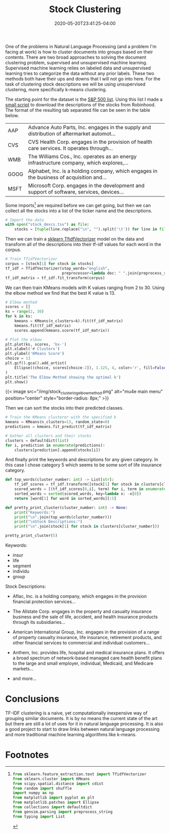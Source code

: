 #+title: Stock Clustering
#+date: 2020-05-20T23:41:25-04:00
#+tags[]: NLP
#+description: Clustering stock descriptions by their descriptions

One of the problems in Natural Language Processing (and a problem I'm facing at work) is how to cluster documents into groups based on their contents. There are two broad approaches to solving the document clustering problem, supervised and unsupervised machine learning. Supervised machine learning relies on labeled data and unsupervised learning tries to categorize the data without any prior labels. These two methods both have their ups and downs that I will not go into here. For the task of clustering stock descriptions we will be using unsupervised clustering, more specifically k-means clustering.

The starting point for the dataset is the [[https://raw.githubusercontent.com/AlexanderDavid/Stock-Description-Clustering/master/s_and_p.txt][S&P 500 list]]. Using this list I made a [[https://raw.githubusercontent.com/AlexanderDavid/Stock-Description-Clustering/master/download_stocks.sh][small script]] to download the descriptions of the stocks from Robinhood. The format of the resulting tab separated file can be seen in the table below.

| AAP  | Advance Auto Parts, Inc. engages in the supply and distribution of aftermarket automot... |
| CVS  | CVS Health Corp. engages in the provision of health care services. It operates through... |
| WMB  | The Williams Cos., Inc. operates as an energy infrastructure company, which explores,...  |
| GOOG | Alphabet, Inc. is a holding company, which engages in the business of acquisition and...  |
| MSFT | Microsoft Corp. engages in the development and support of software, services, devices...  |

Some imports[fn:imports] are required before we can get going, but then we can collect all the stocks into a list of the ticker name and the descriptions.

#+BEGIN_SRC python :output results :session stocks
# Import the data
with open("stock_descs.tsv") as file:
    stocks = [tuple(line.replace("\n", "").split('\t')) for line in file]
#+END_SRC

Then we can train a [[https://scikit-learn.org/stable/modules/generated/sklearn.feature_extraction.text.TfidfVectorizer.html][sklearn TfidfVectorizer]] model on the data and transform all of the descriptions into their tf-idf values for each word in the corpus.

#+BEGIN_SRC python :output results :session stocks
# Train TfidfVectorizor
corpus = [stock[1] for stock in stocks]
tf_idf = TfidfVectorizer(stop_words="english",
                         preprocessor=lambda doc: " ".join(preprocess_string(doc)))
tf_idf_matrix = tf_idf.fit_transform(corpus)
#+END_SRC

We can then train KMeans models with K values ranging from 2 to 30. Using the elbow method we find that the best K value is 13.

#+BEGIN_SRC python :session stocks
# Elbow method
scores = []
ks = range(2, 30)
for k in ks:
    kmeans = KMeans(n_clusters=k).fit(tf_idf_matrix)
    kmeans.fit(tf_idf_matrix)
    scores.append(kmeans.score(tf_idf_matrix))
#+END_SRC

#+BEGIN_SRC python :session stocks :output file
# Plot the elbow
plt.plot(ks, scores, 'bx-')
plt.xlabel('# Clusters')
plt.ylabel('KMeans Score')
choice = 13
plt.gcf().gca().add_artist(
    Ellipse((choice, scores[choice-2]), 1.125, 4, color='r', fill=False, lw=5)
)
plt.title('The Elbow Method showing the optimal k')
plt.show()
#+END_SRC

{{< image src="/img/stock_clustering_elbow_method.png" alt="mu4e main menu" position="center" style="border-radius: 8px;" >}}

Then we can sort the stocks into their predicted classes.

#+BEGIN_SRC python :session stocks
# Train the KMeans clusterer with the specified k
kmeans = KMeans(n_clusters=13, random_state=0)
predictions = kmeans.fit_predict(tf_idf_matrix)

# Gather all clusters and their stocks
clusters = defaultdict(list)
for i, prediction in enumerate(predictions):
    clusters[prediction].append(stocks[i])
#+END_SRC

And finally print the keywords and descriptions for any given category. In this case I chose category 5 which seems to be some sort of life insurance category.

#+BEGIN_SRC python :session stocks :results output
def top_words(cluster_number: int) -> List[str]:
    tf_idf_scores = tf_idf.transform([stock[1] for stock in clusters[cluster_number]]).sum(axis=0)
    scored_words = [(tf_idf_scores[0,i], term) for i, term in enumerate(tf_idf.get_feature_names())]
    sorted_words = sorted(scored_words, key=lambda x: -x[0])
    return [word[1] for word in sorted_words][:5]

def pretty_print_cluster(cluster_number: int) -> None:
    print("Keywords:")
    print("\n".join(top_words(cluster_number)))
    print("\nStock Descriptions:")
    print("\n".join(stock[1] for stock in clusters[cluster_number]))

pretty_print_cluster(5)
#+END_SRC

Keywords:
- insur
- life
- segment
- individu
- group

Stock Descriptions:
- Aflac, Inc. is a holding company, which engages in the provision financial protection services...

- The Allstate Corp. engages in the property and casualty insurance business and the sale of life, accident, and health insurance products through its subsidiaries...

- American International Group, Inc. engages in the provision of a range of property casualty insurance, life insurance, retirement products, and other financial services to commercial and individual customers...

- Anthem, Inc. provides life, hospital and medical insurance plans. It offers a broad spectrum of network-based managed care health benefit plans to the large and small employer, individual, Medicaid, and Medicare markets...

- and more...

* Conclusions
TF-IDF clustering is a naive, yet computationally inexpensive way of grouping similar documents. It is by no means the current state of the art but there are still a lot of uses for it in natural language processing. It is also a good project to start to draw links between natural language processing and more traditional machine learning algorithms like k-means.

* Footnotes

[fn:imports]
#+BEGIN_SRC python :output results :session stocks
from sklearn.feature_extraction.text import TfidfVectorizer
from sklearn.cluster import KMeans
from scipy.spatial.distance import cdist
from random import shuffle
import numpy as np
from matplotlib import pyplot as plt
from matplotlib.patches import Ellipse
from collections import defaultdict
from gensim.parsing import preprocess_string
from typing import List
#+END_SRC
